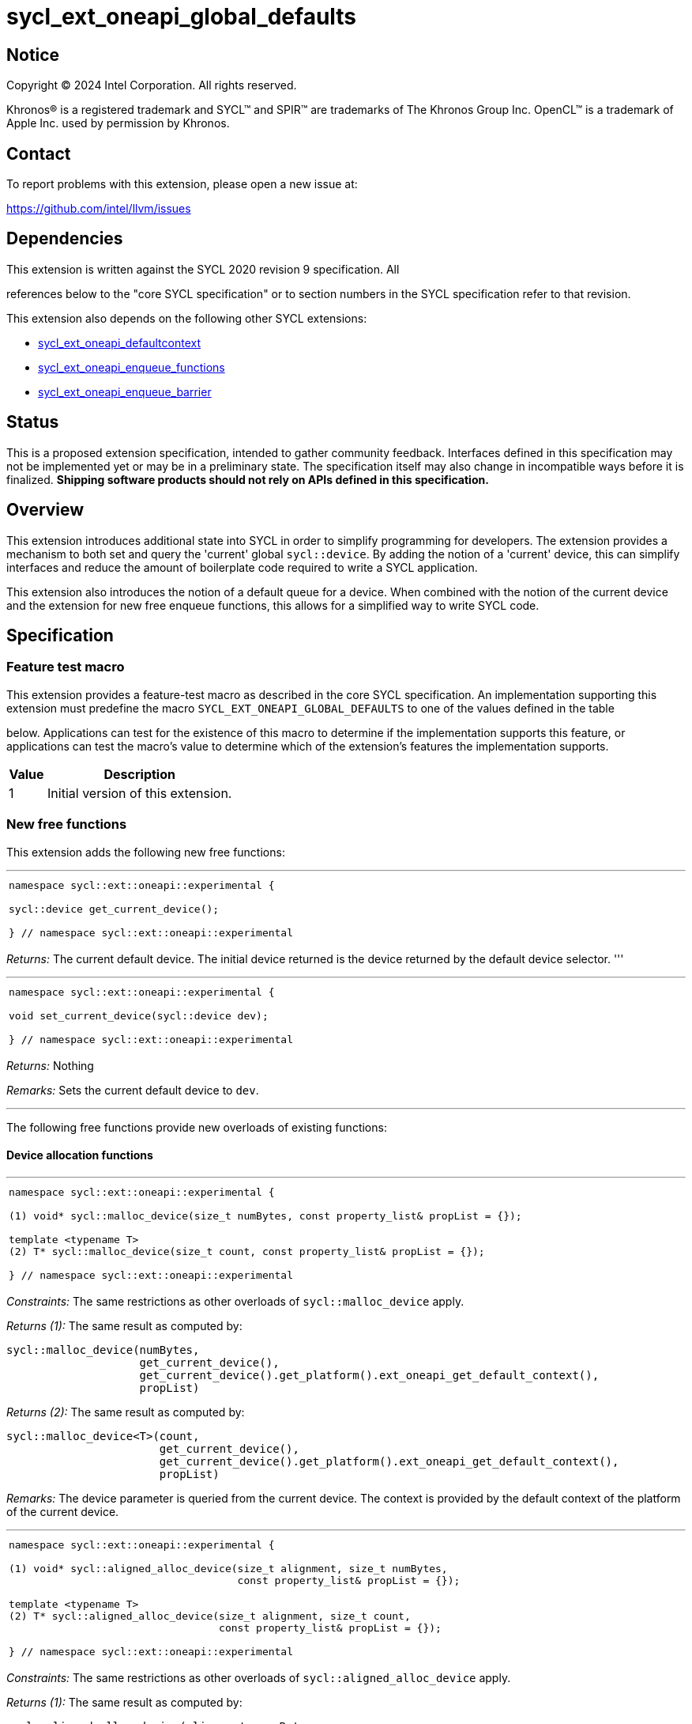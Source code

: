 = sycl_ext_oneapi_global_defaults


:source-highlighter: coderay
:coderay-linenums-mode: table

// This section needs to be after the document title.
:doctype: book
:toc2:
:toc: left
:encoding: utf-8
:lang: en
:dpcpp: pass:[DPC++]

// Set the default source code type in this document to C++,
// for syntax highlighting purposes.  This is needed because
// docbook uses c++ and html5 uses cpp.
:language: {basebackend@docbook:c++:cpp}


== Notice

[%hardbreaks]
Copyright (C) 2024 Intel Corporation.  All rights reserved.

Khronos(R) is a registered trademark and SYCL(TM) and SPIR(TM) are trademarks
of The Khronos Group Inc.  OpenCL(TM) is a trademark of Apple Inc. used by
permission by Khronos.


== Contact

To report problems with this extension, please open a new issue at:

https://github.com/intel/llvm/issues


== Dependencies

This extension is written against the SYCL 2020 revision 9 specification.  All

references below to the "core SYCL specification" or to section numbers in the
SYCL specification refer to that revision.

This extension also depends on the following other SYCL extensions:

* link:../supported/sycl_ext_oneapi_defaultcontext.asciidoc[
  sycl_ext_oneapi_defaultcontext]
* link:../experimental/sycl_ext_oneapi_enqueue_functions.asciidoc[
  sycl_ext_oneapi_enqueue_functions]
* link:../supported/sycl_ext_oneapi_enqueue_barrier.asciidoc[
  sycl_ext_oneapi_enqueue_barrier]


== Status

This is a proposed extension specification, intended to gather community
feedback.  Interfaces defined in this specification may not be implemented yet
or may be in a preliminary state.  The specification itself may also change in
incompatible ways before it is finalized.  *Shipping software products should
not rely on APIs defined in this specification.*

== Overview

This extension introduces additional state into SYCL in order to simplify 
programming for developers. The extension provides a mechanism to both set and
query the 'current' global `sycl::device`. By adding the notion of a 'current'
device, this can simplify interfaces and reduce the amount of boilerplate code
required to write a SYCL application.

This extension also introduces the notion of a default queue for a device. When
combined with the notion of the current device and the extension for new 
free enqueue functions, this allows for a simplified way to write SYCL code.

== Specification

=== Feature test macro

This extension provides a feature-test macro as described in the core SYCL
specification.  An implementation supporting this extension must predefine the
macro `SYCL_EXT_ONEAPI_GLOBAL_DEFAULTS` to one of the values defined in the table

below.  Applications can test for the existence of this macro to determine if
the implementation supports this feature, or applications can test the macro's
value to determine which of the extension's features the implementation
supports.

[%header,cols="1,5"]
|===
|Value
|Description

|1
|Initial version of this extension.
|===

=== New free functions

This extension adds the following new free functions:


'''

[frame=all,grid=none,separator="@"]
!====
a@
[source,c++]
----
namespace sycl::ext::oneapi::experimental {

sycl::device get_current_device();

} // namespace sycl::ext::oneapi::experimental
----
!====

_Returns:_ The current default device. The initial device returned is the device
returned by the default device selector.
'''

'''

[frame=all,grid=none,separator="@"]
!====
a@
[source,c++]
----
namespace sycl::ext::oneapi::experimental {

void set_current_device(sycl::device dev);

} // namespace sycl::ext::oneapi::experimental
----
!====

_Returns:_ Nothing

_Remarks:_ Sets the current default device to `dev`.

'''

The following free functions provide new overloads of existing functions:

==== Device allocation functions
'''

[frame=all,grid=none,separator="@"]
!====
a@
[source,c++]
----
namespace sycl::ext::oneapi::experimental {

(1) void* sycl::malloc_device(size_t numBytes, const property_list& propList = {});

template <typename T>
(2) T* sycl::malloc_device(size_t count, const property_list& propList = {});

} // namespace sycl::ext::oneapi::experimental
----
!====

_Constraints:_ The same restrictions as other overloads of `sycl::malloc_device` apply.

_Returns (1):_ The same result as computed by:

[source, c++]
----
sycl::malloc_device(numBytes, 
                    get_current_device(), 
                    get_current_device().get_platform().ext_oneapi_get_default_context(), 
                    propList)
----

_Returns (2):_ The same result as computed by:

[source, c++]
----
sycl::malloc_device<T>(count, 
                       get_current_device(), 
                       get_current_device().get_platform().ext_oneapi_get_default_context(), 
                       propList)
----

_Remarks:_ The device parameter is queried from the current device. The context is provided
by the default context of the platform of the current device.

'''

[frame=all,grid=none,separator="@"]
!====
a@
[source,c++]
----
namespace sycl::ext::oneapi::experimental {

(1) void* sycl::aligned_alloc_device(size_t alignment, size_t numBytes, 
                                     const property_list& propList = {});
    
template <typename T>
(2) T* sycl::aligned_alloc_device(size_t alignment, size_t count,
                                  const property_list& propList = {});

} // namespace sycl::ext::oneapi::experimental
----
!====

_Constraints:_ The same restrictions as other overloads of `sycl::aligned_alloc_device` apply.

_Returns (1):_ The same result as computed by:

[source, c++]
----
sycl::aligned_alloc_device(alignment, numBytes, 
                           get_current_device(), 
                           get_current_device().get_platform().ext_oneapi_get_default_context(), 
                           propList)
----

_Returns (2):_ The same result as computed by:

[source, c++]
----
sycl::aligned_alloc_device<T>(alignment, count, 
                              get_current_device(), 
                              get_current_device().get_platform().ext_oneapi_get_default_context(), 
                              propList)
----

_Remarks:_ The device parameter is queried from the current device. The context is provided
by the default context of the platform of the current device.

'''
==== Host allocation functions

[frame=all,grid=none,separator="@"]
!====
a@
[source,c++]
----
namespace sycl::ext::oneapi::experimental {

(1) void* sycl::malloc_host(size_t numBytes, 
                            const property_list& propList = {});

template <typename T>
(2) T* sycl::malloc_host(size_t count, 
                         const property_list& propList = {});

} // namespace sycl::ext::oneapi::experimental
----
!====

_Constraints:_ The same restrictions as other overloads of `sycl::malloc_host` apply.

_Returns (1):_ The same result as computed by:

[source, c++]
----
sycl::malloc_host(numBytes, 
                  get_current_device().get_platform().ext_oneapi_get_default_context(), 
                  propList)
----

_Returns (2):_ The same result as computed by:

[source, c++]
----
sycl::malloc_host<T>(count, 
                     get_current_device().get_platform().ext_oneapi_get_default_context(), 
                     propList)
----

_Remarks:_ The device parameter is queried from the current device. The context is provided
by the default context of the platform of the current device.

'''


[frame=all,grid=none,separator="@"]
!====
a@
[source,c++]
----
namespace sycl::ext::oneapi::experimental {

(1) void* sycl::aligned_alloc_host(size_t alignment, size_t numBytes, 
                                   const property_list& propList = {});

template <typename T>
(2) T* sycl::aligned_alloc_host(size_t alignment, size_t count, 
                                const property_list& propList = {});

} // namespace sycl::ext::oneapi::experimental
----
!====

_Constraints:_ The same restrictions as other overloads of `sycl::aligned_alloc_host` apply.

_Returns (1):_ The same result as computed by:

[source, c++]
----
sycl::aligned_alloc_host(alignment, numBytes, 
                  get_current_device().get_platform().ext_oneapi_get_default_context(), 
                  propList)
----

_Returns (2):_ The same result as computed by:

[source, c++]
----
sycl::aligned_alloc_host<T>(alignment, count, 
                     get_current_device().get_platform().ext_oneapi_get_default_context(), 
                     propList)
----

_Remarks:_ The device parameter is queried from the current device. The context is provided
by the default context of the platform of the current device.

'''
==== Shared allocation functions

[frame=all,grid=none,separator="@"]
!====
a@
[source,c++]
----
namespace sycl::ext::oneapi::experimental {

(1) void* sycl::malloc_shared(size_t numBytes, 
                              const property_list& propList = {});

template <typename T>
(2) T* sycl::malloc_shared(size_t count, 
                           const property_list& propList = {});

} // namespace sycl::ext::oneapi::experimental
----
!====

_Constraints:_ The same restrictions as other overloads of `sycl::malloc_shared` apply.

_Returns (1):_ The same result as computed by:

[source, c++]
----
sycl::malloc_shared(numBytes, 
                    get_current_device(),
                    get_current_device().get_platform().ext_oneapi_get_default_context(), 
                    propList)
----

_Returns (2):_ The same result as computed by:

[source, c++]
----
sycl::malloc_shared<T>(count,
                       get_current_device(),
                       get_current_device().get_platform().ext_oneapi_get_default_context(), 
                       propList)
----

_Remarks:_ The device parameter is queried from the current device. The context is provided
by the default context of the platform of the current device.

'''

[frame=all,grid=none,separator="@"]
!====
a@
[source,c++]
----
namespace sycl::ext::oneapi::experimental {

(1) void* sycl::aligned_alloc_shared(size_t numBytes, 
                              const property_list& propList = {});

template <typename T>
(2) T* sycl::aligned_alloc_shared(size_t count, 
                           const property_list& propList = {});

} // namespace sycl::ext::oneapi::experimental
----
!====

_Constraints:_ The same restrictions as other overloads of `sycl::aligned_alloc_shared` apply.

_Returns (1):_ The same result as computed by:

[source, c++]
----
sycl::aligned_alloc_shared(numBytes, 
                    get_current_device(),
                    get_current_device().get_platform().ext_oneapi_get_default_context(), 
                    propList)
----

_Returns (2):_ The same result as computed by:

[source, c++]
----
sycl::aligned_alloc_shared<T>(count,
                       get_current_device(),
                       get_current_device().get_platform().ext_oneapi_get_default_context(), 
                       propList)
----

_Remarks:_ The device parameter is queried from the current device. The context is provided
by the default context of the platform of the current device.

'''
==== Deallocation function

[frame=all,grid=none,separator="@"]
!====
a@
[source,c++]
----
namespace sycl::ext::oneapi::experimental {

void* sycl::free(void* ptr);
                              
} // namespace sycl::ext::oneapi::experimental
----
!====

_Constraints:_ The same restrictions as other overloads of `sycl::free` apply.

_Returns:_ The same result as computed by:

[source, c++]
----
sycl::free(ptr, 
           get_current_device().get_platform().ext_oneapi_get_default_context())
----

_Remarks:_ The context is provided by the default context of the platform of the 
current device.

'''

=== Additions to the `usm_allocator` class

[frame=all,grid=none,separator="@"]
!====
a@
[source,c++]
----
namespace sycl {
class usm_allocator {
    usm_allocator(property_list propList = {});
}                             
} // namespace sycl::ext::oneapi::experimental
----
!====

_Returns:_ The same result as computed by:

[source, c++]
----
usm_allocator(get_current_device().get_platform().ext_oneapi_get_default_context(),
              get_current_device(),
              propList)
----

'''
=== Additions to the `queue` class

[frame=all,grid=none,separator="@"]
!====
a@
[source,c++]
----
namespace sycl {
class queue {
    ext_oneapi_get_default_queue();
}                             
} // namespace sycl
----
!====

_Returns:_ The default queue for the device.

'''
=== Command-group submission

When specifying event dependencies or requesting the creation of events,
commands must be wrapped in a _command-group_.

|====
a|
[frame=all,grid=none]
!====
a!
[source,c++]
----
namespace sycl::ext::oneapi::experimental {

template <typename CommandGroupFunc>
void submit(CommandGroupFunc&& cgf);

}
----
!====
_Effects_: The same result as computed by:

[source, c++]
----
submit_with_event(get_current_device().ext_oneapi_get_default_queue(), cgf)
----

a|
[frame=all,grid=none]
!====
a!
[source,c++]
----
namespace sycl::ext::oneapi::experimental {

template <typename CommandGroupFunc>
sycl::event submit_with_event(CommandGroupFunc&& cgf);

}
----
!====
_Effects_: The same result as computed by:

[source, c++]
----
submit_with_event(get_current_device().ext_oneapi_get_default_queue(), cgf)
----

_Returns_: A `sycl::event` associated with the submitted command.

|====


=== Commands

==== Single tasks

|====
a|
[frame=all,grid=none]
!====
a!
[source,c++]
----
namespace sycl::ext::oneapi::experimental {

template <typename KernelName, typename KernelType>
void single_task(const KernelType& k);

}
----
!====
_Effects_: The same result as computed by:

[source, c++]
----
single_task(get_current_device().ext_oneapi_get_default_queue(), k)
----

a|
[frame=all,grid=none]
!====
a!
[source,c++]
----
namespace sycl::ext::oneapi::experimental {

template <typename Args...>
void single_task(const sycl::kernel& k, Args&&... args);

}
----
!====
_Effects_: The same result as computed by:

[source, c++]
----
single_task(get_current_device().ext_oneapi_get_default_queue(), k, args)
----

|====


==== Basic kernels

|====
a|
[frame=all,grid=none]
!====
a!
[source,c++]
----
namespace sycl::ext::oneapi::experimental {

template <typename KernelName, int Dimensions,
          typename KernelType, typename... Reductions>
void parallel_for(sycl::range<Dimensions> r,
                  const KernelType& k, Reductions&&... reductions);

}
----
!====
_Constraints_: The parameter pack consists of 0 or more objects created by the
`sycl::reduction` function.

_Effects_: The same result as computed by:

[source, c++]
----
parallel_for(get_current_device().ext_oneapi_get_default_queue(), r, k, reductions)
----

a|
[frame=all,grid=none]
!====
a!
[source,c++]
----
namespace sycl::ext::oneapi::experimental {

template <typename KernelName, int Dimensions,
          typename Properties,
          typename KernelType, typename... Reductions>
void parallel_for(launch_config<sycl::range<Dimensions>, Properties> c,
                  const KernelType& k, Reductions&&... reductions);

}
----
!====
_Constraints_: The parameter pack consists of 0 or more objects created by the
`sycl::reduction` function.

_Effects_: The same result as computed by:

[source, c++]
----
parallel_for(get_current_device().ext_oneapi_get_default_queue(), c, k, reductions)
----

a|
[frame=all,grid=none]
!====
a!
[source,c++]
----
namespace sycl::ext::oneapi::experimental {

template <typename KernelName, int Dimensions, typename... Args>
void parallel_for(sycl::range<Dimensions> r,
                  const sycl::kernel& k, Args&&... args);

}
----
!====
_Effects_: The same result as computed by:

[source, c++]
----
parallel_for(get_current_device().ext_oneapi_get_default_queue(), r, k, args)
----

a|
[frame=all,grid=none]
!====
a!
[source,c++]
----
namespace sycl::ext::oneapi::experimental {

template <typename KernelName, int Dimensions,
          typename Properties, typename... Args>
void parallel_for(launch_config<sycl::range<Dimensions>, Properties> c,
                  const sycl::kernel& k, Args&& args...);

}
----
!====
_Effects_: The same result as computed by:

[source, c++]
----
parallel_for(get_current_device().ext_oneapi_get_default_queue(), c, k, args)
----

|====


==== ND-range kernels

|====
a|
[frame=all,grid=none]
!====
a!
[source,c++]
----
namespace sycl::ext::oneapi::experimental {

template <typename KernelName, int Dimensions,
          typename KernelType, typename... Reductions>
void nd_launch(sycl::nd_range<Dimensions> r,
               const KernelType& k, Reductions&&... reductions);

}
----
!====
_Constraints_: The parameter pack consists of 0 or more objects created by the
`sycl::reduction` function.

_Effects_: The same result as computed by:

[source, c++]
----
nd_launch(get_current_device().ext_oneapi_get_default_queue(), r, k, reductions)
----

a|
[frame=all,grid=none]
!====
a!
[source,c++]
----
namespace sycl::ext::oneapi::experimental {

template <typename KernelName, int Dimensions,
          typename Properties,
          typename KernelType, typename... Reductions>
void nd_launch(launch_config<sycl::nd_range<Dimensions>, Properties> c,
               const KernelType& k, Reductions&&... reductions);

}
----
!====
_Constraints_: The parameter pack consists of 0 or more objects created by the
`sycl::reduction` function.

_Effects_: The same result as computed by:

[source, c++]
----
nd_launch(get_current_device().ext_oneapi_get_default_queue(), c, k, reductions)
----

a|
[frame=all,grid=none]
!====
a!
[source,c++]
----
namespace sycl::ext::oneapi::experimental {

template <typename KernelName, int Dimensions, typename... Args>
void nd_launch(sycl::nd_range<Dimensions> r,
               const sycl::kernel& k, Args&&... args);

}
----
!====
_Effects_: The same result as computed by:

[source, c++]
----
nd_launch(get_current_device().ext_oneapi_get_default_queue(), r, k, args)
----

a|
[frame=all,grid=none]
!====
a!
[source,c++]
----
namespace sycl::ext::oneapi::experimental {

template <typename KernelName, int Dimensions,
          typename Properties, typename... Args>
void nd_launch(launch_config<sycl::nd_range<Dimensions>, Properties> c,
               const sycl::kernel& k, Args&& args...);

}
----
!====
_Effects_: The same result as computed by:

[source, c++]
----
nd_launch(get_current_device().ext_oneapi_get_default_queue(), c, k, args)
----

|====


==== Memory operations

|====
a|
[frame=all,grid=none]
!====
a!
[source,c++]
----
namespace sycl::ext::oneapi::experimental {

void memcpy(void* dest, const void* src, size_t numBytes);

}
----
!====
_Effects_: The same result as computed by:

[source, c++]
----
memcpy(get_current_device().ext_oneapi_get_default_queue(), dest, src, numBytes)
----

a|
[frame=all,grid=none]
!====
a!
[source,c++]
----
namespace sycl::ext::oneapi::experimental {

template <typename T>
void copy(const T* src, T* dest, size_t count);

}
----
!====
_Effects_: The same result as computed by:

[source, c++]
----
copy(get_current_device().ext_oneapi_get_default_queue(), src, dest, count)
----

a|
[frame=all,grid=none]
!====
a!
[source,c++]
----
namespace sycl::ext::oneapi::experimental {

void memset(void* ptr, int value, size_t numBytes);

}
----
!====
_Effects_: The same result as computed by:

[source, c++]
----
memset(get_current_device().ext_oneapi_get_default_queue(), ptr, value, numBytes)
----

a|
[frame=all,grid=none]
!====
a!
[source,c++]
----
namespace sycl::ext::oneapi::experimental {

template <typename T>
void fill(T* ptr, const T& pattern, size_t count);

}
----
!====
_Effects_: The same result as computed by:

[source, c++]
----
fill(get_current_device().ext_oneapi_get_default_queue(), ptr, pattern, count)
----

a|
[frame=all,grid=none]
!====
a!
[source,c++]
----
namespace sycl::ext::oneapi::experimental {

void prefetch(void* ptr, size_t numBytes);

}
----
!====
_Effects_: The same result as computed by:

[source, c++]
----
prefetch(get_current_device().ext_oneapi_get_default_queue(), ptr, numBytes)
----

a|
[frame=all,grid=none]
!====
a!
[source,c++]
----
namespace sycl::ext::oneapi::experimental {

void mem_advise(void* ptr, size_t numBytes, int advice);

}
----
!====
_Effects_: The same result as computed by:

[source, c++]
----
mem_advise(get_current_device().ext_oneapi_get_default_queue(), ptr, numBytes, advice)
----

|====


==== Command barriers

The functions in this section are only available if the
link:../supported/sycl_ext_oneapi_enqueue_barrier.asciidoc[
  sycl_ext_oneapi_enqueue_barrier] extension is supported.

|====
a|
[frame=all,grid=none]
!====
a!
[source,c++]
----
namespace sycl::ext::oneapi::experimental {

void barrier();

}
----
!====
_Effects_: The same result as computed by:

[source, c++]
----
barrier(get_current_device().ext_oneapi_get_default_queue())
----

a|
[frame=all,grid=none]
!====
a!
[source,c++]
----
namespace sycl::ext::oneapi::experimental {

void partial_barrier(const std::vector<sycl::event>& events);

}
----
!====
_Effects_: The same result as computed by:

[source, c++]
----
partial_barrier(get_current_device().ext_oneapi_get_default_queue(), events)
----

[_Note:_ If `events` is empty and a partial barrier has no other dependencies
(e.g., specified by `handler::depends_on`), it is not required to wait for any
commands unless the `queue` is in-order. Implementations may be able to
optimize such partial barriers.
_{endnote}_]
|====

== Issues
. [UNRESOLVED] Should the currrent device be global or should we also support a per-thread
   device?